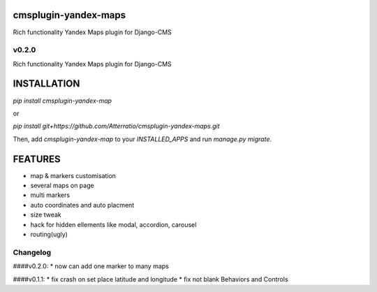 cmsplugin-yandex-maps
===========
Rich functionality Yandex Maps plugin for Django-CMS


v0.2.0
-------

Rich functionality Yandex Maps plugin for Django-CMS


INSTALLATION
===========

`pip install cmsplugin-yandex-map`

or

`pip install git+https://github.com/Atterratio/cmsplugin-yandex-maps.git`

Then, add `cmsplugin-yandex-map` to your `INSTALLED_APPS` and run `manage.py migrate`.


FEATURES
===========

* map & markers customisation
* several maps on page
* multi markers
* auto coordinates and auto placment
* size tweak
* hack for hidden ellements like modal, accordion, carousel
* routing(ugly)


Changelog
-------
####v0.2.0:
* now can add one marker to many maps


####v0.1.1:
* fix crash on set place latitude and longitude
* fix not blank Behaviors and Controls

